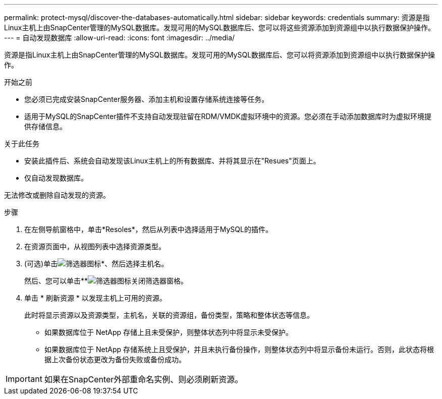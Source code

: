 ---
permalink: protect-mysql/discover-the-databases-automatically.html 
sidebar: sidebar 
keywords: credentials 
summary: 资源是指Linux主机上由SnapCenter管理的MySQL数据库。发现可用的MySQL数据库后、您可以将这些资源添加到资源组中以执行数据保护操作。 
---
= 自动发现数据库
:allow-uri-read: 
:icons: font
:imagesdir: ../media/


[role="lead"]
资源是指Linux主机上由SnapCenter管理的MySQL数据库。发现可用的MySQL数据库后、您可以将资源添加到资源组中以执行数据保护操作。

.开始之前
* 您必须已完成安装SnapCenter服务器、添加主机和设置存储系统连接等任务。
* 适用于MySQL的SnapCenter插件不支持自动发现驻留在RDM/VMDK虚拟环境中的资源。您必须在手动添加数据库时为虚拟环境提供存储信息。


.关于此任务
* 安装此插件后、系统会自动发现该Linux主机上的所有数据库、并将其显示在"Resues"页面上。
* 仅自动发现数据库。


无法修改或删除自动发现的资源。

.步骤
. 在左侧导航窗格中，单击*Resoles*，然后从列表中选择适用于MySQL的插件。
. 在资源页面中，从视图列表中选择资源类型。
. (可选)单击image:../media/filter_icon.png["筛选器图标"]*、然后选择主机名。
+
然后、您可以单击**image:../media/filter_icon.png["筛选器图标"]关闭筛选器窗格。

. 单击 * 刷新资源 * 以发现主机上可用的资源。
+
此时将显示资源以及资源类型，主机名，关联的资源组，备份类型，策略和整体状态等信息。

+
** 如果数据库位于 NetApp 存储上且未受保护，则整体状态列中将显示未受保护。
** 如果数据库位于 NetApp 存储系统上且受保护，并且未执行备份操作，则整体状态列中将显示备份未运行。否则，此状态将根据上次备份状态更改为备份失败或备份成功。





IMPORTANT: 如果在SnapCenter外部重命名实例、则必须刷新资源。
